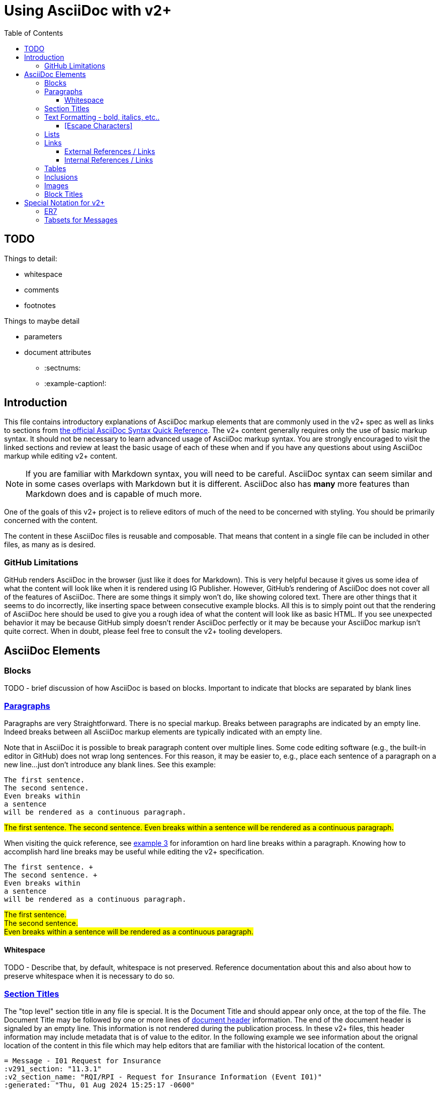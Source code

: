 = Using AsciiDoc with v2+
:toc:
:toclevels: 4
:navtitle: AsciiDoc with v2+
:description: An explanation on the basic use of AsciiDoc for v2+

== TODO 

Things to detail:

* whitespace
* comments
* footnotes

Things to maybe detail

* parameters
* document attributes
** :sectnums:
** :example-caption!:

== Introduction

This file contains introductory explanations of AsciiDoc markup elements that are commonly used in the v2+ spec as well as links to sections from https://docs.asciidoctor.org/asciidoc/latest/syntax-quick-reference/[the official AsciiDoc Syntax Quick Reference].
The v2+ content generally requires only the use of basic markup syntax.  It should not be necessary to learn advanced usage of AsciiDoc markup syntax. 
You are strongly encouraged to visit the linked sections and review at least the basic usage of each of these when and if you have any questions about using AsciiDoc markup while editing v2+ content.

[NOTE]
If you are familiar with Markdown syntax, you will need to be careful.  AsciiDoc syntax can seem similar and in some cases overlaps with Markdown but it is different.  AsciiDoc also has *many* more features than Markdown does and is capable of much more.

One of the goals of this v2+ project is to relieve editors of much of the need to be concerned with styling.  You should be primarily concerned with the content.

The content in these AsciiDoc files is reusable and composable.  That means that content in a single file can be included in other files, as many as is desired.

=== GitHub Limitations

GitHub renders AsciiDoc in the browser (just like it does for Markdown).  This is very helpful because it gives us some idea of what the content will look like when it is rendered using IG Publisher.  However, GitHub's rendering of AsciiDoc does not cover all of the features of AsciiDoc.  There are some things it simply won't do, like showing colored text.  There are other things that it seems to do incorrectly, like inserting space between consecutive example blocks.  All this is to simply point out that the rendering of AsciiDoc here should be used to give you a rough idea of what the content will look like as basic HTML.  If you see unexpected behavior it may be because GitHub simply doesn't render AsciiDoc perfectly or it may be because your AsciiDoc markup isn't quite correct.  When in doubt, please feel free to consult the v2+ tooling developers.

== AsciiDoc Elements

=== Blocks

TODO - brief discussion of how AsciiDoc is based on blocks.  Important to indicate that blocks are separated by blank lines

=== https://docs.asciidoctor.org/asciidoc/latest/syntax-quick-reference/#paragraphs[Paragraphs]
Paragraphs are very Straightforward.  There is no special markup.  Breaks between paragraphs are indicated by an empty line.  
Indeed breaks between all AsciiDoc markup elements are typically indicated with an empty line.  

****
Note that in AsciiDoc it is possible to break paragraph content over multiple lines.  Some code editing software (e.g., the built-in editor in GitHub) does not wrap long
sentences.  For this reason, it may be easier to, e.g., place each sentence of a paragraph on a new line...just don't introduce any blank lines.  See this example:
****

....
The first sentence.
The second sentence.
Even breaks within
a sentence
will be rendered as a continuous paragraph.
....


#The first sentence.
The second sentence.
Even breaks within
a sentence
will be rendered as a continuous paragraph.#

When visiting the quick reference, see https://docs.asciidoctor.org/asciidoc/latest/syntax-quick-reference/#ex-hardbreaks[example 3] for inforamtion on hard line breaks within a paragraph.  
Knowing how to accomplish hard line breaks may be useful while editing the v2+ specification.

....
The first sentence. + 
The second sentence. + 
Even breaks within
a sentence
will be rendered as a continuous paragraph.
....

#The first sentence. + 
The second sentence. + 
Even breaks within
a sentence
will be rendered as a continuous paragraph.#

==== Whitespace

TODO - Describe that, by default, whitespace is not preserved.  Reference documentation about this and also about how to preserve whitespace when it is necessary to do so.

=== https://docs.asciidoctor.org/asciidoc/latest/syntax-quick-reference/#section-titles[Section Titles]
The "top level" section title in any file is special.  It is the Document Title and should appear only once, at the top of the file. 
The Document Title may be followed by one or more lines of https://docs.asciidoctor.org/asciidoc/latest/syntax-quick-reference/#document-header[document header] information. 
The end of the document header is signaled by an empty line.
This information is not rendered during the publication process.  In these v2+ files, this header information may include metadata that is of value to the editor.
In the following example we see information about the orignal location of the content in this file which may help editors that are familiar with the historical location of the content.
 
....
= Message - I01 Request for Insurance
:v291_section: "11.3.1"
:v2_section_name: "RQI/RPI - Request for Insurance Information (Event I01)"
:generated: "Thu, 01 Aug 2024 15:25:17 -0600"
....

You may also encounter similar types of metadata captured below other section headers in the v2+ AsciiDoc files.  This information is always immediately below the section header and is enclosed in square brackets.
Below is an example showing several message headers on a page with attendent metadata.  The content within each section has been truncated in this example.

....
= Referral

== Introduction
[v291_section="11.2"]

The Patient Referral section defines the message set used in patient referral communications between ...

== General Use Cases / Background

=== Patient Referral and Responses
[v291_section="11.2.1"]

When a patient is referred by one healthcare entity (e.g., a primary care provider) to another ...

==== Patient referral
[v291_section="11.2.1.1"]

There are clear distinctions between a referral and an order. An order is ...
....
Note that the increasing number of equals signs indicates section nesting.  In this case, this nesting corresponds to the nesting of content sections found in the chapter of v2.9.1


=== https://docs.asciidoctor.org/asciidoc/latest/syntax-quick-reference/#text-formatting[Text Formatting] - bold, italics, etc..

==== [Escape Characters]
This is just a test of \*escaping* characters.  Does it always work the \^same\^ ^way? 

=== https://docs.asciidoctor.org/asciidoc/latest/syntax-quick-reference/#lists[Lists]

=== https://docs.asciidoctor.org/asciidoc/latest/syntax-quick-reference/#links[Links]

==== External References / Links

TODO

==== Internal References / Links

TODO

=== https://docs.asciidoctor.org/asciidoc/latest/syntax-quick-reference/#tables[Tables]

=== https://docs.asciidoctor.org/asciidoc/latest/syntax-quick-reference/#includes[Inclusions]

=== https://docs.asciidoctor.org/asciidoc/latest/syntax-quick-reference/#images[Images]

=== https://docs.asciidoctor.org/asciidoc/latest/syntax-quick-reference/#more-delimited-blocks[Block Titles]
Any block type (Paragraph, Example, er7, etc.) can have a title. Thus far, this feature of AsciiDoc is not used all that often in the v2+ specification. 
Where it has been used has typically been when the text includes a series of examples.

....
.Optional title 1
[example]
This is an example of an example block.

.Optional title 2
[example]
This is another example of an example block.
....

.Optional title 1
[example]
This is an example of an example block.


.Optional title 2
[example]
This is another example of an example block.




== Special Notation for v2+
AsciiDoc allows the creation of custom block types.  A few of these have been created for use with v2+

=== ER7
Blocks of ER7 notation should be placed in an `[er7]` block. Note that the GitHub rendering of ER7


[IMPORTANT]
Question for V2MGMT: Should all lines of ER7 (i.e., segments) be shown with the <cr> character at the end?  This is inconsistent in the chapters.

....
.Reporting that all tests are available (in INU^U05):
[er7]
INV|NONE^^HL70451|OK^^HL70383|||||||||||||||||||TA^^HL70942
....

[NOTE]
In the special [er7] block, it is not necessary to use hard line breaks. 
The formatting of ER7 is handled automatically when processed into the final publication. 
Note though that this processing does not occur in the GitHub rendering so any ER7 shown in the GitHub Preview will definitely not look right. 
The reason for this is primarily due to the fact that AsciiDoc formats any text enclosed by caret (`^`) symbols as superscript.

GitHub Preview will render the above example something like this: `INV|NONE^^HL70451|OK^^HL70383|||||||||||||||||||TA^^HL70942`

.Multi-line ER7 Example
....
[er7]
MSH|^~\&|HL7REG|UH|HL7LAB|CH|199902280700||PMU^B01^PMU_B01|MSGID002|P|2.8|<cr>
EVN|B01|199902280700|<cr>
STF||U2246^^^PLW~111223333^^^USSSA^SS|HIPPOCRATES^HAROLD^H^JR^DR^M.D.|P|M|19511004|A|^ICU|^MED|(555)555-1003X345CO~(555)555-3334CH(555)555-1345X789CB|1003 HEALTHCARE DRIVE^SUITE 200^ANNARBOR^MI^98199^U.S.A.^H~3029 HEALTHCARE DRIVE^^ANN ARBOR, MI^98198^U.S.A.^O |19890125^DOCTORSAREUS MEDICAL SCHOOL&L01||PMF88123453334|74160.2326@COMPUSERV.COM|B
GSP|1|S||76691-5^Gender identity^LN |446151000124109^Identifies as male gender^SCT|20210101
GSP|2|S||90778-2^Personal pronouns – Reported^LN |LA29518-0^he/him/his/his/himself^LN|20210101
....

=== Tabsets for Messages

In the content associated with messages you will frequently see a `[tabset]` block, usually at the end of the content.  This will often have only the identifier of an event in the block.  An example is shown here.

....
[tabset]
A01
....

The function of this block is to signal the pre-processing code that a set of tabs appropriate for the message associated with the event indicated.  These tabs may include the message structure, acknowledgement choreography information, message structure for associated ack or response messages, and any other information that might be appropriate to include and that can be programmatically generated during pre-processing.

